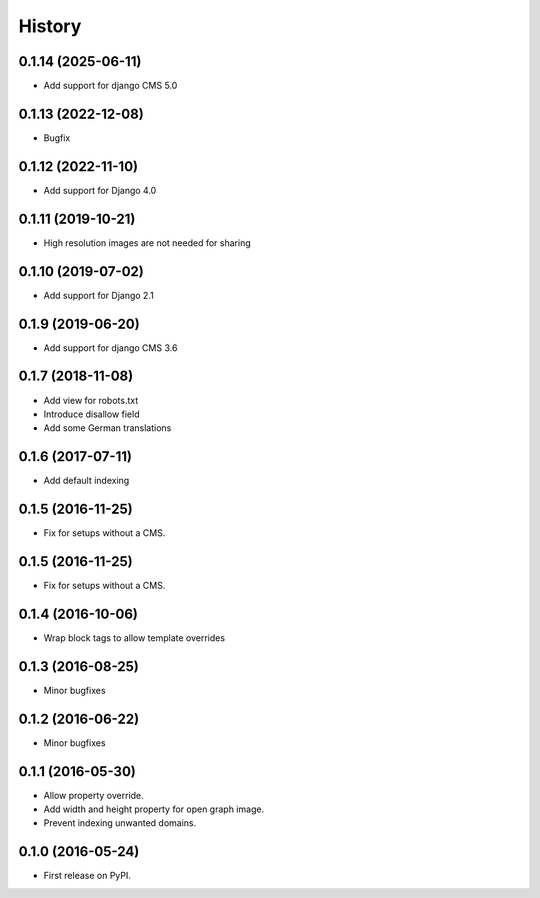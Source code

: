 .. :changelog:

History
-------

0.1.14 (2025-06-11)
+++++++++++++++++++

* Add support for django CMS 5.0

0.1.13 (2022-12-08)
+++++++++++++++++++

* Bugfix

0.1.12 (2022-11-10)
+++++++++++++++++++

* Add support for Django 4.0

0.1.11 (2019-10-21)
+++++++++++++++++++

* High resolution images are not needed for sharing

0.1.10 (2019-07-02)
+++++++++++++++++++

* Add support for Django 2.1

0.1.9 (2019-06-20)
++++++++++++++++++

* Add support for django CMS 3.6

0.1.7 (2018-11-08)
++++++++++++++++++

* Add view for robots.txt
* Introduce disallow field
* Add some German translations


0.1.6 (2017-07-11)
++++++++++++++++++

* Add default indexing


0.1.5 (2016-11-25)
++++++++++++++++++

* Fix for setups without a CMS.


0.1.5 (2016-11-25)
++++++++++++++++++

* Fix for setups without a CMS.


0.1.4 (2016-10-06)
++++++++++++++++++

* Wrap block tags to allow template overrides


0.1.3 (2016-08-25)
++++++++++++++++++

* Minor bugfixes


0.1.2 (2016-06-22)
++++++++++++++++++

* Minor bugfixes


0.1.1 (2016-05-30)
++++++++++++++++++

* Allow property override.
* Add width and height property for open graph image.
* Prevent indexing unwanted domains.


0.1.0 (2016-05-24)
++++++++++++++++++

* First release on PyPI.
